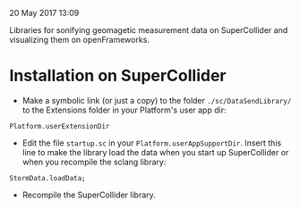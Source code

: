 20 May 2017 13:09

Libraries for sonifying geomagetic measurement data on SuperCollider and visualizing them on openFrameworks. 

* Installation on SuperCollider

- Make a symbolic link (or just a copy) to the folder =./sc/DataSendLibrary/= to the Extensions folder in your Platform's user app dir:

#+BEGIN_SRC sclang
Platform.userExtensionDir
#+END_SRC

- Edit the file =startup.sc= in your =Platform.userAppSupportDir=.  Insert this line to make the library load the data when you start up SuperCollider or when you recompile the sclang library:

#+BEGIN_SRC sclang
StormData.loadData;
#+END_SRC

- Recompile the SuperCollider library.
